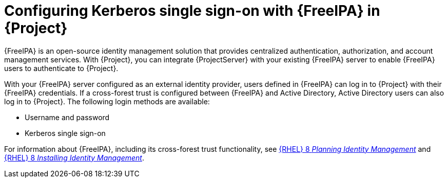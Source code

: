 [id="configuring-kerberos-single-sign-on-with-{FreeIPA-context}-in-project_{context}"]
= Configuring Kerberos single sign-on with {FreeIPA} in {Project}

{FreeIPA} is an open-source identity management solution that provides centralized authentication, authorization, and account management services.
With {Project}, you can integrate {ProjectServer} with your existing {FreeIPA} server to enable {FreeIPA} users to authenticate to {Project}.

With your {FreeIPA} server configured as an external identity provider, users defined in {FreeIPA} can log in to {Project} with their {FreeIPA} credentials.
If a cross-forest trust is configured between {FreeIPA} and Active{nbsp}Directory, Active{nbsp}Directory users can also log in to {Project}.
The following login methods are available:

* Username and password
* Kerberos single sign-on

ifndef::orcharhino[]
For information about {FreeIPA}, including its cross-forest trust functionality, see link:{RHELDocsBaseURL}8/html/planning_identity_management/index[{RHEL}{nbsp}8 _Planning Identity Management_] and link:{RHELDocsBaseURL}8/html/installing_identity_management/index[{RHEL}{nbsp}8 _Installing Identity Management_].
endif::[]
